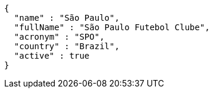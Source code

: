 [source,options="nowrap"]
----
{
  "name" : "São Paulo",
  "fullName" : "São Paulo Futebol Clube",
  "acronym" : "SPO",
  "country" : "Brazil",
  "active" : true
}
----